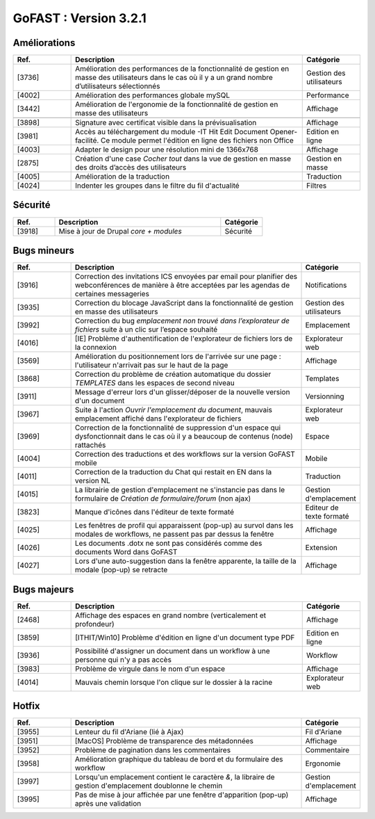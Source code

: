 ********************************************
GoFAST :  Version 3.2.1 
********************************************

Améliorations
**********************
.. csv-table::  
   :header: "Ref.", "Description", "Catégorie"
   :widths: 10, 40, 10
   
   "[3736]", "Amélioration des performances de la fonctionnalité de gestion en masse des utilisateurs dans le cas où il y a un grand nombre d’utilisateurs sélectionnés", "Gestion des utilisateurs"
   "[4002]", "Amélioration des performances globale mySQL", "Performance"
   "[3442]", "Amélioration de l'ergonomie de la fonctionnalité de gestion en masse des utilisateurs ", "Affichage"

   "[3898]", "Signature avec certificat visible dans la prévisualisation", "Affichage"
   "[3981]", "Accès au téléchargement du module -IT Hit Edit Document Opener- facilité. Ce module permet l'édition en ligne des fichiers non Office", "Edition en ligne"
   "[4003]", "Adapter le design pour une résolution mini de 1366x768", "Affichage"
   "[2875]", "Création d'une case *Cocher tout* dans la vue de gestion en masse des droits d’accès des utilisateurs", "Gestion en masse"
   "[4005]", "Amélioration de la traduction", "Traduction"
   "[4024]", "Indenter les groupes dans le filtre du fil d'actualité", "Filtres"
   
Sécurité
**********************
.. csv-table::  
   :header: "Ref.", "Description", "Catégorie"
   :widths: 10, 40, 10
   
   "[3918]", "Mise à jour de Drupal *core + modules*", "Sécurité"

Bugs mineurs
**********************
.. csv-table::  
   :header: "Ref.", "Description", "Catégorie"
   :widths: 10, 40, 10
   
   "[3916]", "Correction des invitations ICS envoyées par email pour planifier des webconférences de manière à être acceptées par les agendas de certaines messageries", "Notifications"
   "[3935]", "Correction du blocage JavaScript dans la fonctionnalité de gestion en masse des utilisateurs", "Gestion des utilisateurs"
   "[3992]", "Correction du bug *emplacement non trouvé dans l’explorateur de fichiers* suite à un clic sur l’espace souhaité", "Emplacement"
   "[4016]", "[IE] Problème d'authentification de l'explorateur de fichiers lors de la connexion", "Explorateur web"
   "[3569]", "Amélioration du positionnement lors de l'arrivée sur une page : l'utilisateur n'arrivait pas sur le haut de la page", "Affichage"
   "[3868]", "Correction du problème de création automatique du dossier *TEMPLATES* dans les espaces de second niveau", "Templates"
   "[3911]", "Message d'erreur lors d'un glisser/déposer de la nouvelle version d'un document", "Versionning"
   "[3967]", "Suite à l'action *Ouvrir l'emplacement du document*, mauvais emplacement affiché dans l'explorateur de fichiers", "Explorateur web"
   "[3969]", "Correction de la fonctionnalité de suppression d'un espace qui dysfonctionnait dans le cas où il y a beaucoup de contenus (node) rattachés", "Espace"
   "[4004]", "Correction des traductions et des workflows sur la version GoFAST mobile", "Mobile"
   "[4011]", "Correction de la traduction du Chat qui restait en EN dans la version NL", "Traduction"
   "[4015]", "La librairie de gestion d'emplacement ne s'instancie pas dans le formulaire de *Création de formulaire/forum* (non ajax)", "Gestion d'emplacement"
   "[3823]", "Manque d'icônes dans l'éditeur de texte formaté", "Editeur de texte formaté"
   "[4025]", "Les fenêtres de profil qui apparaissent (pop-up) au survol dans les modales de workflows, ne passent pas par dessus la fenêtre", "Affichage"
   "[4026]", "Les documents .dotx ne sont pas considérés comme des documents Word dans GoFAST", "Extension"
   "[4027]", "Lors d'une auto-suggestion dans la fenêtre apparente, la taille de la modale (pop-up) se retracte", "Affichage"
 
   
Bugs majeurs
**********************
.. csv-table::  
   :header: "Ref.", "Description", "Catégorie"
   :widths: 10, 40, 10
   
   "[2468]", "Affichage des espaces en grand nombre (verticalement et profondeur)", "Affichage"
   "[3859]", "[ITHIT/Win10] Problème d'édition en ligne d'un document type PDF", "Edition en ligne"
   "[3936]", "Possibilité d'assigner un document dans un workflow à une personne qui n'y a pas accès", "Workflow"
   "[3983]", "Problème de virgule dans le nom d'un espace", "Affichage"
   "[4014]", "Mauvais chemin lorsque l'on clique sur le dossier à la racine", "Explorateur web"
  

Hotfix
**********************
.. csv-table::  
   :header: "Ref.", "Description", "Catégorie"
   :widths: 10, 40, 10
   
   "[3955]", "Lenteur du fil d'Ariane (lié à Ajax)", "Fil d'Ariane"
   "[3951]", "[MacOS] Problème de transparence des métadonnées", "Affichage"
   "[3952]", "Problème de pagination dans les commentaires", "Commentaire"
   "[3958]", "Amélioration graphique du tableau de bord et du formulaire des workflow", "Ergonomie"
   "[3997]", "Lorsqu'un emplacement contient le caractère *&*, la libraire de gestion d'emplacement doublonne le chemin", "Gestion d'emplacement"
   "[3995]", "Pas de mise à jour affichée par une fenêtre d'apparition (pop-up) après une validation", "Affichage"
   
